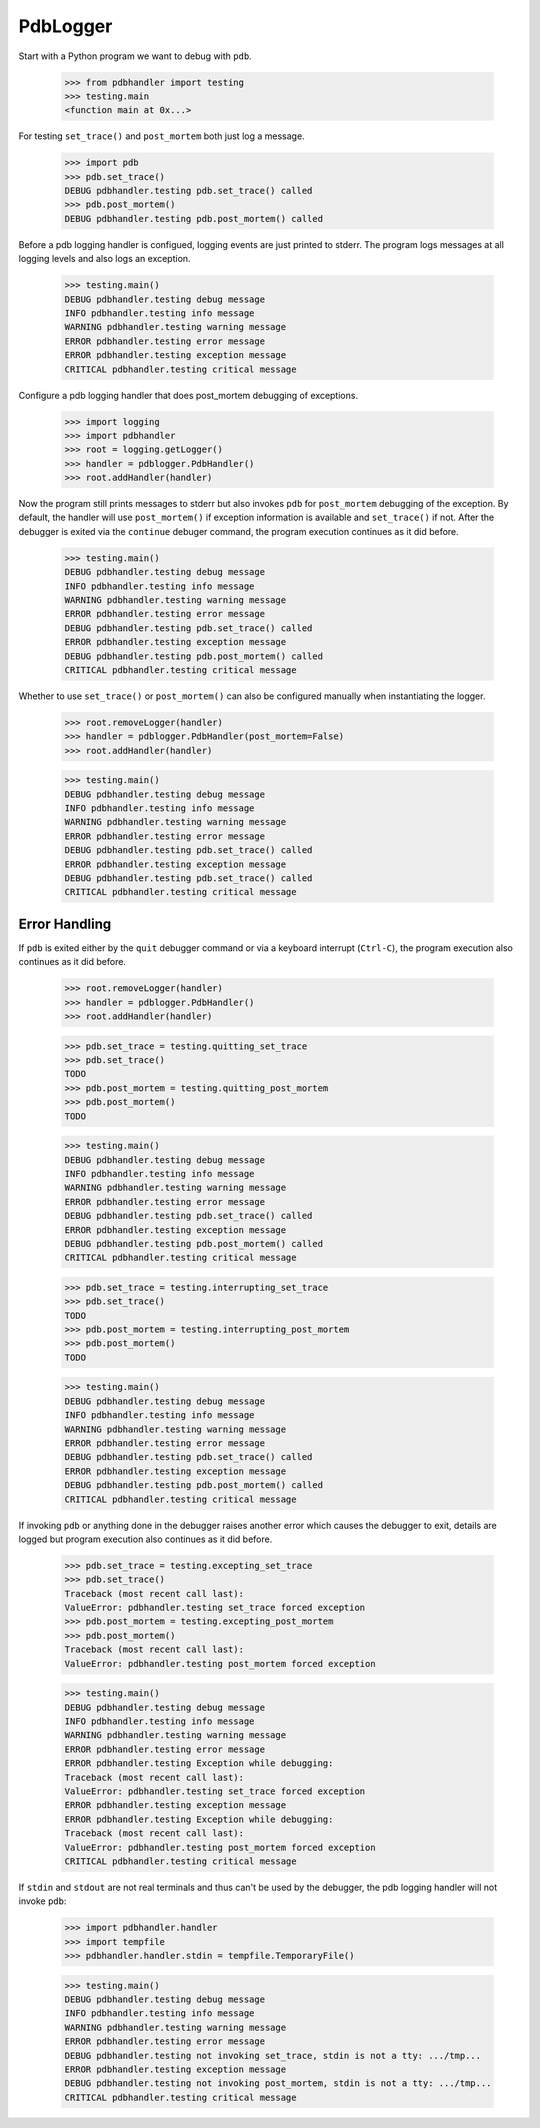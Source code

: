.. -*-doctest-*-

=========
PdbLogger
=========

Start with a Python program we want to debug with ``pdb``.

    >>> from pdbhandler import testing
    >>> testing.main
    <function main at 0x...>

For testing ``set_trace()`` and ``post_mortem`` both just log a
message.

    >>> import pdb
    >>> pdb.set_trace()
    DEBUG pdbhandler.testing pdb.set_trace() called
    >>> pdb.post_mortem()
    DEBUG pdbhandler.testing pdb.post_mortem() called

Before a pdb logging handler is configued, logging events are just
printed to stderr.  The program logs messages at all logging levels
and also logs an exception.

    >>> testing.main()
    DEBUG pdbhandler.testing debug message
    INFO pdbhandler.testing info message
    WARNING pdbhandler.testing warning message
    ERROR pdbhandler.testing error message
    ERROR pdbhandler.testing exception message
    CRITICAL pdbhandler.testing critical message
    
Configure a pdb logging handler that does post_mortem debugging of
exceptions.

    >>> import logging
    >>> import pdbhandler
    >>> root = logging.getLogger()
    >>> handler = pdblogger.PdbHandler()
    >>> root.addHandler(handler)

Now the program still prints messages to stderr but also invokes
``pdb`` for ``post_mortem`` debugging of the exception.  By default,
the handler will use ``post_mortem()`` if exception information is
available and ``set_trace()`` if not.  After the debugger is exited
via the ``continue`` debuger command, the program execution continues
as it did before.

    >>> testing.main()
    DEBUG pdbhandler.testing debug message
    INFO pdbhandler.testing info message
    WARNING pdbhandler.testing warning message
    ERROR pdbhandler.testing error message
    DEBUG pdbhandler.testing pdb.set_trace() called
    ERROR pdbhandler.testing exception message
    DEBUG pdbhandler.testing pdb.post_mortem() called
    CRITICAL pdbhandler.testing critical message

Whether to use ``set_trace()`` or ``post_mortem()`` can also be
configured manually when instantiating the logger.

    >>> root.removeLogger(handler)
    >>> handler = pdblogger.PdbHandler(post_mortem=False)
    >>> root.addHandler(handler)

    >>> testing.main()
    DEBUG pdbhandler.testing debug message
    INFO pdbhandler.testing info message
    WARNING pdbhandler.testing warning message
    ERROR pdbhandler.testing error message
    DEBUG pdbhandler.testing pdb.set_trace() called
    ERROR pdbhandler.testing exception message
    DEBUG pdbhandler.testing pdb.set_trace() called
    CRITICAL pdbhandler.testing critical message


Error Handling
==============

If ``pdb`` is exited either by the ``quit`` debugger command or via a
keyboard interrupt (``Ctrl-C``), the program execution also continues
as it did before.

    >>> root.removeLogger(handler)
    >>> handler = pdblogger.PdbHandler()
    >>> root.addHandler(handler)

    >>> pdb.set_trace = testing.quitting_set_trace
    >>> pdb.set_trace()
    TODO
    >>> pdb.post_mortem = testing.quitting_post_mortem
    >>> pdb.post_mortem()
    TODO

    >>> testing.main()
    DEBUG pdbhandler.testing debug message
    INFO pdbhandler.testing info message
    WARNING pdbhandler.testing warning message
    ERROR pdbhandler.testing error message
    DEBUG pdbhandler.testing pdb.set_trace() called
    ERROR pdbhandler.testing exception message
    DEBUG pdbhandler.testing pdb.post_mortem() called
    CRITICAL pdbhandler.testing critical message

    >>> pdb.set_trace = testing.interrupting_set_trace
    >>> pdb.set_trace()
    TODO
    >>> pdb.post_mortem = testing.interrupting_post_mortem
    >>> pdb.post_mortem()
    TODO

    >>> testing.main()
    DEBUG pdbhandler.testing debug message
    INFO pdbhandler.testing info message
    WARNING pdbhandler.testing warning message
    ERROR pdbhandler.testing error message
    DEBUG pdbhandler.testing pdb.set_trace() called
    ERROR pdbhandler.testing exception message
    DEBUG pdbhandler.testing pdb.post_mortem() called
    CRITICAL pdbhandler.testing critical message

If invoking ``pdb`` or anything done in the debugger raises another
error which causes the debugger to exit, details are logged but
program execution also continues as it did before.

    >>> pdb.set_trace = testing.excepting_set_trace
    >>> pdb.set_trace()
    Traceback (most recent call last):
    ValueError: pdbhandler.testing set_trace forced exception
    >>> pdb.post_mortem = testing.excepting_post_mortem
    >>> pdb.post_mortem()
    Traceback (most recent call last):
    ValueError: pdbhandler.testing post_mortem forced exception

    >>> testing.main()
    DEBUG pdbhandler.testing debug message
    INFO pdbhandler.testing info message
    WARNING pdbhandler.testing warning message
    ERROR pdbhandler.testing error message
    ERROR pdbhandler.testing Exception while debugging:
    Traceback (most recent call last):
    ValueError: pdbhandler.testing set_trace forced exception
    ERROR pdbhandler.testing exception message
    ERROR pdbhandler.testing Exception while debugging:
    Traceback (most recent call last):
    ValueError: pdbhandler.testing post_mortem forced exception
    CRITICAL pdbhandler.testing critical message

If ``stdin`` and ``stdout`` are not real terminals and thus can't be
used by the debugger, the pdb logging handler will not invoke ``pdb``:

    >>> import pdbhandler.handler
    >>> import tempfile
    >>> pdbhandler.handler.stdin = tempfile.TemporaryFile()

    >>> testing.main()
    DEBUG pdbhandler.testing debug message
    INFO pdbhandler.testing info message
    WARNING pdbhandler.testing warning message
    ERROR pdbhandler.testing error message
    DEBUG pdbhandler.testing not invoking set_trace, stdin is not a tty: .../tmp...
    ERROR pdbhandler.testing exception message
    DEBUG pdbhandler.testing not invoking post_mortem, stdin is not a tty: .../tmp...
    CRITICAL pdbhandler.testing critical message
